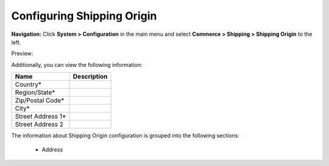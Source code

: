 

Configuring Shipping Origin
---------------------------

**Navigation:**  Click **System > Configuration** in the main menu and select **Commerce > Shipping > Shipping Origin** to the left.

Preview:

.. image:: /complete_reference/img/system/configuration/shipping/shipping_origin/ShippingOrigin.png
   :class: with-border

Additionally, you can view the following information:

+-------------------+-------------+
| Name              | Description |
+===================+=============+
| Country*          |             |
+-------------------+-------------+
| Region/State*     |             |
+-------------------+-------------+
| Zip/Postal Code*  |             |
+-------------------+-------------+
| City*             |             |
+-------------------+-------------+
| Street Address 1* |             |
+-------------------+-------------+
| Street Address 2  |             |
+-------------------+-------------+

The information about Shipping Origin configuration is grouped into the following sections:

 * Address


